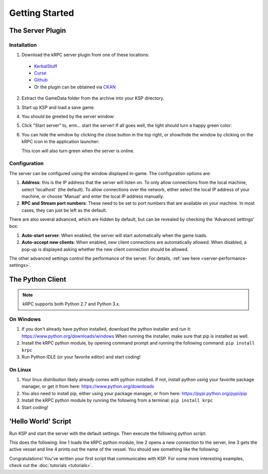 .. _getting-started:

Getting Started
===============

The Server Plugin
-----------------

Installation
^^^^^^^^^^^^

1. Download the kRPC server plugin from one of these locations:

 * `KerbalStuff <https://kerbalstuff.com/mod/636>`_
 * `Curse <http://www.curse.com/project/220219>`_
 * `Github <https://github.com/djungelorm/krpc/releases>`_
 * Or the plugin can be obtained via `CKAN
   <http://forum.kerbalspaceprogram.com/threads/100067-The-Comprehensive-Kerbal-Archive-Network-%28CKAN%29-Package-Manager-v1-6-5-6-Mar-2015>`_

2. Extract the GameData folder from the archive into your KSP directory.

3. Start up KSP and load a save game.

4. You should be greeted by the server window:

   .. image:: /images/getting-started/server-window-offline.png

5. Click "Start server" to, erm... start the server! If all goes well, the light
   should turn a happy green color:

   .. image:: /images/getting-started/server-window-online.png

6. You can hide the window by clicking the close button in the top right, or
   show/hide the window by clicking on the kRPC icon in the application
   launcher:

   .. image:: /images/getting-started/applauncher.png

   This icon will also turn green when the server is online.

Configuration
^^^^^^^^^^^^^

The server can be configured using the window displayed in-game. The
configuration options are:

1. **Address**: this is the IP address that the server will listen on. To only
   allow connections from the local machine, select 'localhost' (the
   default). To allow connections over the network, either select the local IP
   address of your machine, or choose 'Manual' and enter the local IP address
   manually.
2. **RPC and Stream port numbers**: These need to be set to port numbers that
   are available on your machine. In most cases, they can just be left as the
   default.

There are also several advanced, which are hidden by default, but can be
revealed by checking the 'Advanced settings' box:

1. **Auto-start server**: When enabled, the server will start automatically when
   the game loads.
2. **Auto-accept new clients**: When enabled, new client connections are
   automatically allowed. When disabled, a pop-up is displayed asking whether
   the new client connection should be allowed.

The other advanced settings control the performance of the server. For details,
:ref:`see here <server-performance-settings>`.

The Python Client
-----------------

.. note:: kRPC supports both Python 2.7 and Python 3.x.

On Windows
^^^^^^^^^^

1. If you don't already have python installed, download the python installer and
   run it: https://www.python.org/downloads/windows When running the installer,
   make sure that pip is installed as well.

2. Install the kRPC python module, by opening command prompt and running the
   following command: ``pip install krpc``

3. Run Python IDLE (or your favorite editor) and start coding!

On Linux
^^^^^^^^

1. Your linux distribution likely already comes with python installed. If not,
   install python using your favorite package manager, or get it from here:
   https://www.python.org/downloads

2. You also need to install pip, either using your package manager, or from
   here: https://pypi.python.org/pypi/pip

3. Install the kRPC python module by running the following from a terminal:
   ``pip install krpc``

4. Start coding!

'Hello World' Script
--------------------

Run KSP and start the server with the default settings. Then execute the
following python script:

.. code-block:: python
   :linenos:

   import krpc
   conn = krpc.connect(name='Hello World')
   vessel = conn.space_center.active_vessel
   print(vessel.name)

This does the following: line 1 loads the kRPC python module, line 2 opens a new
connection to the server, line 3 gets the active vessel and line 4 prints out
the name of the vessel. You should see something like the following:

.. image:: /images/getting-started/hello-world.png

Congratulations! You've written your first script that communicates with KSP.
For some more interesting examples, check out the :doc:`tutorials <tutorials>`.
